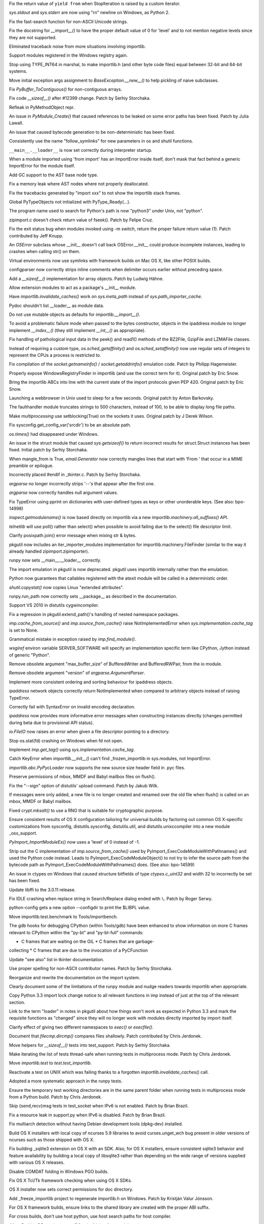 .. bpo: 15568
.. date: 9102
.. nonce: 5EtMDi
.. release date: 12-Aug-2012
.. section: Core and Builtins

Fix the return value of ``yield from`` when StopIteration is raised by a
custom iterator.

..

.. bpo: 13119
.. date: 9101
.. nonce: aseW65
.. section: Core and Builtins

`sys.stdout` and `sys.stderr` are now using "\r\n" newline on Windows, as
Python 2.

..

.. bpo: 15534
.. date: 9100
.. nonce: 4Pyohe
.. section: Core and Builtins

Fix the fast-search function for non-ASCII Unicode strings.

..

.. bpo: 15508
.. date: 9099
.. nonce: KU2qVb
.. section: Core and Builtins

Fix the docstring for `__import__()` to have the proper default value of 0
for 'level' and to not mention negative levels since they are not supported.

..

.. bpo: 15425
.. date: 9098
.. nonce: zCIhUA
.. section: Core and Builtins

Eliminated traceback noise from more situations involving importlib.

..

.. bpo: 14578
.. date: 9097
.. nonce: h-xy3r
.. section: Core and Builtins

Support modules registered in the Windows registry again.

..

.. bpo: 15466
.. date: 9096
.. nonce: 1DQAG_
.. section: Core and Builtins

Stop using TYPE_INT64 in marshal, to make importlib.h (and other byte code
files) equal between 32-bit and 64-bit systems.

..

.. bpo: 1692335
.. date: 9095
.. nonce: BrUd_4
.. section: Core and Builtins

Move initial exception args assignment to `BaseException.__new__()` to help
pickling of naive subclasses.

..

.. bpo: 12834
.. date: 9094
.. nonce: 2LoP3_
.. section: Core and Builtins

Fix `PyBuffer_ToContiguous()` for non-contiguous arrays.

..

.. bpo: 15456
.. date: 9093
.. nonce: bOiKDB
.. section: Core and Builtins

Fix code `__sizeof__()` after #12399 change.  Patch by Serhiy Storchaka.

..

.. bpo: 15404
.. date: 9092
.. nonce: KGT7_K
.. section: Core and Builtins

Refleak in PyMethodObject repr.

..

.. bpo: 15394
.. date: 9091
.. nonce: polWKA
.. section: Core and Builtins

An issue in `PyModule_Create()` that caused references to be leaked on some
error paths has been fixed.  Patch by Julia Lawall.

..

.. bpo: 15368
.. date: 9090
.. nonce: l0rbQ4
.. section: Core and Builtins

An issue that caused bytecode generation to be non-deterministic has been
fixed.

..

.. bpo: 15202
.. date: 9089
.. nonce: K02yPx
.. section: Core and Builtins

Consistently use the name "follow_symlinks" for new parameters in os and
shutil functions.

..

.. bpo: 15314
.. date: 9088
.. nonce: T3keLz
.. section: Core and Builtins

``__main__.__loader__`` is now set correctly during interpreter startup.

..

.. bpo: 15111
.. date: 9087
.. nonce: 1YYX9k
.. section: Core and Builtins

When a module imported using 'from import' has an ImportError inside itself,
don't mask that fact behind a generic ImportError for the module itself.

..

.. bpo: 15293
.. date: 9086
.. nonce: V0da2s
.. section: Core and Builtins

Add GC support to the AST base node type.

..

.. bpo: 15291
.. date: 9085
.. nonce: EZLsML
.. section: Core and Builtins

Fix a memory leak where AST nodes where not properly deallocated.

..

.. bpo: 15110
.. date: 9084
.. nonce: bZ0pao
.. section: Core and Builtins

Fix the tracebacks generated by "import xxx" to not show the importlib stack
frames.

..

.. bpo: 16369
.. date: 9083
.. nonce: GtRTux
.. section: Core and Builtins

Global PyTypeObjects not initialized with PyType_Ready(...).

..

.. bpo: 15020
.. date: 9082
.. nonce: 6h6cc-
.. section: Core and Builtins

The program name used to search for Python's path is now "python3" under
Unix, not "python".

..

.. bpo: 15897
.. date: 9081
.. nonce: GQpoBE
.. section: Core and Builtins

zipimport.c doesn't check return value of fseek(). Patch by Felipe Cruz.

..

.. bpo: 15033
.. date: 9080
.. nonce: gKl1Eg
.. section: Core and Builtins

Fix the exit status bug when modules invoked using -m switch, return the
proper failure return value (1). Patch contributed by Jeff Knupp.

..

.. bpo: 15229
.. date: 9079
.. nonce: hUWTFh
.. section: Core and Builtins

An `OSError` subclass whose __init__ doesn't call back OSError.__init__
could produce incomplete instances, leading to crashes when calling str() on
them.

..

.. bpo: 15307
.. date: 9078
.. nonce: mFzbP4
.. section: Core and Builtins

Virtual environments now use symlinks with framework builds on Mac OS X,
like other POSIX builds.

..

.. bpo: 14590
.. date: 9077
.. nonce: RPPwGW
.. section: Library

configparser now correctly strips inline comments when delimiter occurs
earlier without preceding space.

..

.. bpo: 15424
.. date: 9076
.. nonce: w6orRE
.. section: Library

Add a `__sizeof__()` implementation for array objects.  Patch by Ludwig
Hähne.

..

.. bpo: 15576
.. date: 9075
.. nonce: twIC1T
.. section: Library

Allow extension modules to act as a package's __init__ module.

..

.. bpo: 15502
.. date: 9074
.. nonce: GTqgJP
.. section: Library

Have `importlib.invalidate_caches()` work on `sys.meta_path` instead of
`sys.path_importer_cache`.

..

.. bpo: 15163
.. date: 9073
.. nonce: EbXsEd
.. section: Library

Pydoc shouldn't list __loader__ as module data.

..

.. bpo: 15471
.. date: 9072
.. nonce: v2y8Qp
.. section: Library

Do not use mutable objects as defaults for `importlib.__import__()`.

..

.. bpo: 15559
.. date: 9071
.. nonce: VHs94w
.. section: Library

To avoid a problematic failure mode when passed to the bytes constructor,
objects in the ipaddress module no longer implement `__index__()` (they
still implement `__int__()` as appropriate).

..

.. bpo: 15546
.. date: 9070
.. nonce: 7Rbh2v
.. section: Library

Fix handling of pathological input data in the peek() and read1() methods of
the BZ2File, GzipFile and LZMAFile classes.

..

.. bpo: 12655
.. date: 9069
.. nonce: ZAyp7B
.. section: Library

Instead of requiring a custom type, `os.sched_getaffinity()` and
`os.sched_setaffinity()` now use regular sets of integers to represent the
CPUs a process is restricted to.

..

.. bpo: 15538
.. date: 9068
.. nonce: gWWn3s
.. section: Library

Fix compilation of the `socket.getnameinfo()` / `socket.getaddrinfo()`
emulation code.  Patch by Philipp Hagemeister.

..

.. bpo: 15519
.. date: 9067
.. nonce: 2yTG4N
.. section: Library

Properly expose WindowsRegistryFinder in importlib (and use the correct term
for it).  Original patch by Eric Snow.

..

.. bpo: 15502
.. date: 9066
.. nonce: _ap4my
.. section: Library

Bring the importlib ABCs into line with the current state of the import
protocols given PEP 420.  Original patch by Eric Snow.

..

.. bpo: 15499
.. date: 9065
.. nonce: TRAS0u
.. section: Library

Launching a webbrowser in Unix used to sleep for a few seconds. Original
patch by Anton Barkovsky.

..

.. bpo: 15463
.. date: 9064
.. nonce: _sPf0r
.. section: Library

The faulthandler module truncates strings to 500 characters, instead of 100,
to be able to display long file paths.

..

.. bpo: 6056
.. date: 9063
.. nonce: nOnpDY
.. section: Library

Make `multiprocessing` use setblocking(True) on the sockets it uses.
Original patch by J Derek Wilson.

..

.. bpo: 15364
.. date: 9062
.. nonce: OM4nfW
.. section: Library

Fix sysconfig.get_config_var('srcdir') to be an absolute path.

..

.. bpo: 15413
.. date: 9061
.. nonce: mADROy
.. section: Library

`os.times()` had disappeared under Windows.

..

.. bpo: 15402
.. date: 9060
.. nonce: RTpYl_
.. section: Library

An issue in the struct module that caused `sys.getsizeof()` to return
incorrect results for struct.Struct instances has been fixed.  Initial patch
by Serhiy Storchaka.

..

.. bpo: 15232
.. date: 9059
.. nonce: AKjzKL
.. section: Library

When mangle_from is True, `email.Generator` now correctly mangles lines that
start with 'From ' that occur in a MIME preamble or epilogue.

..

.. bpo: 15094
.. date: 9058
.. nonce: _4f99s
.. section: Library

Incorrectly placed #endif in _tkinter.c.  Patch by Serhiy Storchaka.

..

.. bpo: 13922
.. date: 9057
.. nonce: Bv_D0W
.. section: Library

`argparse` no longer incorrectly strips '--'s that appear after the first
one.

..

.. bpo: 12353
.. date: 9056
.. nonce: fYrcGJ
.. section: Library

`argparse` now correctly handles null argument values.

..

.. bpo: 10017
.. date: 9055
.. nonce: CswD6I
.. section: Library

Fix TypeError using pprint on dictionaries with user-defined types as keys
or other unorderable keys. (See also: bpo-14998)

..

.. bpo: 15397
.. date: 9054
.. nonce: xaA9nH
.. section: Library

`inspect.getmodulename()` is now based directly on importlib via a new
`importlib.machinery.all_suffixes()` API.

..

.. bpo: 14635
.. date: 9053
.. nonce: oyc5AR
.. section: Library

`telnetlib` will use poll() rather than select() when possible to avoid
failing due to the select() file descriptor limit.

..

.. bpo: 15180
.. date: 9052
.. nonce: CPeO5l
.. section: Library

Clarify posixpath.join() error message when mixing str & bytes.

..

.. bpo: 15343
.. date: 9051
.. nonce: zT5uuJ
.. section: Library

pkgutil now includes an iter_importer_modules implementation for
importlib.machinery.FileFinder (similar to the way it already handled
zipimport.zipimporter).

..

.. bpo: 15314
.. date: 9050
.. nonce: 1kHyrO
.. section: Library

runpy now sets __main__.__loader__ correctly.

..

.. bpo: 15357
.. date: 9049
.. nonce: fCWRb1
.. section: Library

The import emulation in pkgutil is now deprecated. pkgutil uses importlib
internally rather than the emulation.

..

.. bpo: 15233
.. date: 9048
.. nonce: 8YQW0-
.. section: Library

Python now guarantees that callables registered with the atexit module will
be called in a deterministic order.

..

.. bpo: 15238
.. date: 9047
.. nonce: hBKF6z
.. section: Library

`shutil.copystat()` now copies Linux "extended attributes".

..

.. bpo: 15230
.. date: 9046
.. nonce: hF8Df5
.. section: Library

runpy.run_path now correctly sets __package__ as described in the
documentation.

..

.. bpo: 15315
.. date: 9045
.. nonce: MDcIoC
.. section: Library

Support VS 2010 in distutils cygwincompiler.

..

.. bpo: 15294
.. date: 9044
.. nonce: s_sHkY
.. section: Library

Fix a regression in pkgutil.extend_path()'s handling of nested namespace
packages.

..

.. bpo: 15056
.. date: 9043
.. nonce: _hOdjz
.. section: Library

`imp.cache_from_source()` and `imp.source_from_cache()` raise
NotImplementedError when `sys.implementation.cache_tag` is set to None.

..

.. bpo: 15256
.. date: 9042
.. nonce: j5YTHm
.. section: Library

Grammatical mistake in exception raised by `imp.find_module()`.

..

.. bpo: 5931
.. date: 9041
.. nonce: VKqYde
.. section: Library

`wsgiref` environ variable SERVER_SOFTWARE will specify an implementation
specific term like CPython, Jython instead of generic "Python".

..

.. bpo: 13248
.. date: 9040
.. nonce: N0Q9xt
.. section: Library

Remove obsolete argument "max_buffer_size" of BufferedWriter and
BufferedRWPair, from the io module.

..

.. bpo: 13248
.. date: 9039
.. nonce: _3vbnO
.. section: Library

Remove obsolete argument "version" of `argparse.ArgumentParser`.

..

.. bpo: 14814
.. date: 9038
.. nonce: W1kVVL
.. section: Library

Implement more consistent ordering and sorting behaviour for ipaddress
objects.

..

.. bpo: 14814
.. date: 9037
.. nonce: I6pgMy
.. section: Library

`ipaddress` network objects correctly return NotImplemented when compared to
arbitrary objects instead of raising TypeError.

..

.. bpo: 14990
.. date: 9036
.. nonce: -Zc9sh
.. section: Library

Correctly fail with SyntaxError on invalid encoding declaration.

..

.. bpo: 14814
.. date: 9035
.. nonce: jojpI0
.. section: Library

`ipaddress` now provides more informative error messages when constructing
instances directly (changes permitted during beta due to provisional API
status).

..

.. bpo: 15247
.. date: 9034
.. nonce: LPO5XB
.. section: Library

`io.FileIO` now raises an error when given a file descriptor pointing to a
directory.

..

.. bpo: 15261
.. date: 9033
.. nonce: XiGTFG
.. section: Library

Stop os.stat(fd) crashing on Windows when fd not open.

..

.. bpo: 15166
.. date: 9032
.. nonce: R5xIH3
.. section: Library

Implement `imp.get_tag()` using `sys.implementation.cache_tag`.

..

.. bpo: 15210
.. date: 9031
.. nonce: SOwAHs
.. section: Library

Catch KeyError when `importlib.__init__()` can't find _frozen_importlib in
sys.modules, not ImportError.

..

.. bpo: 15030
.. date: 9030
.. nonce: x8Nujl
.. section: Library

`importlib.abc.PyPycLoader` now supports the new source size header field in
.pyc files.

..

.. bpo: 5346
.. date: 9029
.. nonce: pFwRO0
.. section: Library

Preserve permissions of mbox, MMDF and Babyl mailbox files on flush().

..

.. bpo: 10571
.. date: 9028
.. nonce: X5MB7m
.. section: Library

Fix the "--sign" option of distutils' upload command.  Patch by Jakub Wilk.

..

.. bpo: 9559
.. date: 9027
.. nonce: j_O5FY
.. section: Library

If messages were only added, a new file is no longer created and renamed
over the old file when flush() is called on an mbox, MMDF or Babyl mailbox.

..

.. bpo: 10924
.. date: 9026
.. nonce: hzTAWl
.. section: Library

Fixed `crypt.mksalt()` to use a RNG that is suitable for cryptographic
purpose.

..

.. bpo: 15184
.. date: 9025
.. nonce: _o9qHk
.. section: Library

Ensure consistent results of OS X configuration tailoring for universal
builds by factoring out common OS X-specific customizations from sysconfig,
distutils.sysconfig, distutils.util, and distutils.unixccompiler into a new
module _osx_support.

..

.. bpo: 15610
.. date: 9024
.. nonce: 9i-ogW
.. section: C API

`PyImport_ImportModuleEx()` now uses a 'level' of 0 instead of -1.

..

.. bpo: 15169
.. date: 9023
.. nonce: TiQMCK
.. section: C API

Strip out the C implementation of `imp.source_from_cache()` used by
PyImport_ExecCodeModuleWithPathnames() and used the Python code instead.
Leads to PyImport_ExecCodeModuleObject() to not try to infer the source path
from the bytecode path as PyImport_ExecCodeModuleWithPathnames() does. (See
also: bpo-14599)

..

.. bpo: 6493
.. date: 9022
.. nonce: TsfKuQ
.. section: Library

An issue in ctypes on Windows that caused structure bitfields of type
`ctypes.c_uint32` and width 32 to incorrectly be set has been fixed.

..

.. bpo: 15194
.. date: 9021
.. nonce: X7uUdw
.. section: Library

Update libffi to the 3.0.11 release.

..

.. bpo: 13052
.. date: 9020
.. nonce: uLYm16
.. section: IDLE

Fix IDLE crashing when replace string in Search/Replace dialog ended with
``\``.  Patch by Roger Serwy.

..

.. bpo: 15458
.. date: 9019
.. nonce: yqKQVd
.. section: Tools/Demos

python-config gets a new option --configdir to print the $LIBPL value.

..

.. bpo: 0
.. date: 9018
.. nonce: GMHP1o
.. section: Tools/Demos

Move importlib.test.benchmark to Tools/importbench.

..

.. bpo: 12605
.. date: 9017
.. nonce: GsN07w
.. section: Tools/Demos

The gdb hooks for debugging CPython (within Tools/gdb) have been enhanced to
show information on more C frames relevant to CPython within the "py-bt" and
"py-bt-full" commands:

* C frames that are waiting on the GIL * C frames that are garbage-
collecting * C frames that are due to the invocation of a PyCFunction

..

.. bpo: 15041
.. date: 9016
.. nonce: nMyhwF
.. section: Documentation

Update "see also" list in tkinter documentation.

..

.. bpo: 15444
.. date: 9015
.. nonce: VpoVrT
.. section: Documentation

Use proper spelling for non-ASCII contributor names.  Patch by Serhiy
Storchaka.

..

.. bpo: 15295
.. date: 9014
.. nonce: 74vVdW
.. section: Documentation

Reorganize and rewrite the documentation on the import system.

..

.. bpo: 15230
.. date: 9013
.. nonce: gSl9Ew
.. section: Documentation

Clearly document some of the limitations of the runpy module and nudge
readers towards importlib when appropriate.

..

.. bpo: 15053
.. date: 9012
.. nonce: Icoig1
.. section: Documentation

Copy Python 3.3 import lock change notice to all relevant functions in imp
instead of just at the top of the relevant section.

..

.. bpo: 15288
.. date: 9011
.. nonce: S9JauN
.. section: Documentation

Link to the term "loader" in notes in pkgutil about how things won't work as
expected in Python 3.3 and mark the requisite functions as "changed" since
they will no longer work with modules directly imported by import itself.

..

.. bpo: 13557
.. date: 9010
.. nonce: hxoRWL
.. section: Documentation

Clarify effect of giving two different namespaces to `exec()` or
`execfile()`.

..

.. bpo: 15250
.. date: 9009
.. nonce: 1UQaan
.. section: Documentation

Document that `filecmp.dircmp()` compares files shallowly. Patch contributed
by Chris Jerdonek.

..

.. bpo: 15467
.. date: 9008
.. nonce: 18o7uj
.. section: Tests

Move helpers for `__sizeof__()` tests into test_support.  Patch by Serhiy
Storchaka.

..

.. bpo: 15320
.. date: 9007
.. nonce: D9sGMO
.. section: Tests

Make iterating the list of tests thread-safe when running tests in
multiprocess mode. Patch by Chris Jerdonek.

..

.. bpo: 15168
.. date: 9006
.. nonce: 5Wgbv5
.. section: Tests

Move `importlib.test` to `test.test_importlib`.

..

.. bpo: 15091
.. date: 9005
.. nonce: 66ZPS6
.. section: Tests

Reactivate a test on UNIX which was failing thanks to a forgotten
`importlib.invalidate_caches()` call.

..

.. bpo: 15230
.. date: 9004
.. nonce: WoWqyy
.. section: Tests

Adopted a more systematic approach in the runpy tests.

..

.. bpo: 15300
.. date: 9003
.. nonce: Gh3GXC
.. section: Tests

Ensure the temporary test working directories are in the same parent folder
when running tests in multiprocess mode from a Python build. Patch by Chris
Jerdonek.

..

.. bpo: 15284
.. date: 9002
.. nonce: eNb_mn
.. section: Tests

Skip {send,recv}msg tests in test_socket when IPv6 is not enabled. Patch by
Brian Brazil.

..

.. bpo: 15277
.. date: 9001
.. nonce: EIIXc8
.. section: Tests

Fix a resource leak in support.py when IPv6 is disabled.  Patch by Brian
Brazil.

..

.. bpo: 11715
.. date: 9000
.. nonce: n-NQIf
.. section: Build

Fix multiarch detection without having Debian development tools (dpkg-dev)
installed.

..

.. bpo: 15037
.. date: 8999
.. nonce: SNQtrw
.. section: Build

Build OS X installers with local copy of ncurses 5.9 libraries to avoid
curses.unget_wch bug present in older versions of ncurses such as those
shipped with OS X.

..

.. bpo: 15560
.. date: 8998
.. nonce: VpYY1z
.. section: Build

Fix building _sqlite3 extension on OS X with an SDK.  Also, for OS X
installers, ensure consistent sqlite3 behavior and feature availability by
building a local copy of libsqlite3 rather than depending on the wide range
of versions supplied with various OS X releases.

..

.. bpo: 8847
.. date: 8997
.. nonce: lqI_r8
.. section: Build

Disable COMDAT folding in Windows PGO builds.

..

.. bpo: 14018
.. date: 8996
.. nonce: RHawO_
.. section: Build

Fix OS X Tcl/Tk framework checking when using OS X SDKs.

..

.. bpo: 16256
.. date: 8995
.. nonce: vrx66r
.. section: Build

OS X installer now sets correct permissions for doc directory.

..

.. bpo: 15431
.. date: 8994
.. nonce: veQwgP
.. section: Build

Add _freeze_importlib project to regenerate importlib.h on Windows. Patch by
Kristján Valur Jónsson.

..

.. bpo: 14197
.. date: 8993
.. nonce: Jyukle
.. section: Build

For OS X framework builds, ensure links to the shared library are created
with the proper ABI suffix.

..

.. bpo: 14330
.. date: 8992
.. nonce: DrQcsD
.. section: Build

For cross builds, don't use host python, use host search paths for host
compiler.

..

.. bpo: 15235
.. date: 8991
.. nonce: kDP-3-
.. section: Build

Allow Berkley DB versions up to 5.3 to build the dbm module.

..

.. bpo: 15268
.. date: 8990
.. nonce: xCKPyN
.. section: Build

Search curses.h in /usr/include/ncursesw.
